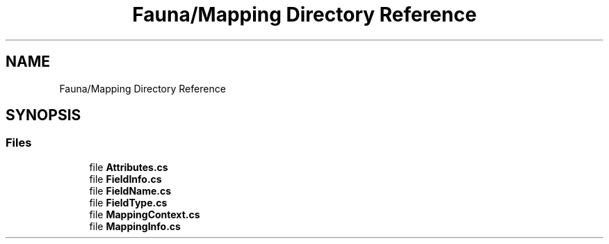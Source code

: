 .TH "Fauna/Mapping Directory Reference" 3 "Version 0.3.0-beta" "Fauna v10 .NET/C# Driver" \" -*- nroff -*-
.ad l
.nh
.SH NAME
Fauna/Mapping Directory Reference
.SH SYNOPSIS
.br
.PP
.SS "Files"

.in +1c
.ti -1c
.RI "file \fBAttributes\&.cs\fP"
.br
.ti -1c
.RI "file \fBFieldInfo\&.cs\fP"
.br
.ti -1c
.RI "file \fBFieldName\&.cs\fP"
.br
.ti -1c
.RI "file \fBFieldType\&.cs\fP"
.br
.ti -1c
.RI "file \fBMappingContext\&.cs\fP"
.br
.ti -1c
.RI "file \fBMappingInfo\&.cs\fP"
.br
.in -1c
